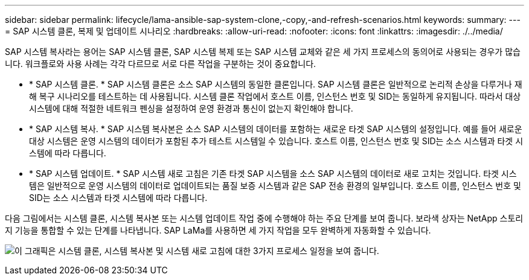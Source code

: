 ---
sidebar: sidebar 
permalink: lifecycle/lama-ansible-sap-system-clone,-copy,-and-refresh-scenarios.html 
keywords:  
summary:  
---
= SAP 시스템 클론, 복제 및 업데이트 시나리오
:hardbreaks:
:allow-uri-read: 
:nofooter: 
:icons: font
:linkattrs: 
:imagesdir: ./../media/


[role="lead"]
SAP 시스템 복사라는 용어는 SAP 시스템 클론, SAP 시스템 복제 또는 SAP 시스템 교체와 같은 세 가지 프로세스의 동의어로 사용되는 경우가 많습니다. 워크플로와 사용 사례는 각각 다르므로 서로 다른 작업을 구분하는 것이 중요합니다.

* * SAP 시스템 클론. * SAP 시스템 클론은 소스 SAP 시스템의 동일한 클론입니다. SAP 시스템 클론은 일반적으로 논리적 손상을 다루거나 재해 복구 시나리오를 테스트하는 데 사용됩니다. 시스템 클론 작업에서 호스트 이름, 인스턴스 번호 및 SID는 동일하게 유지됩니다. 따라서 대상 시스템에 대해 적절한 네트워크 펜싱을 설정하여 운영 환경과 통신이 없는지 확인해야 합니다.
* * SAP 시스템 복사. * SAP 시스템 복사본은 소스 SAP 시스템의 데이터를 포함하는 새로운 타겟 SAP 시스템의 설정입니다. 예를 들어 새로운 대상 시스템은 운영 시스템의 데이터가 포함된 추가 테스트 시스템일 수 있습니다. 호스트 이름, 인스턴스 번호 및 SID는 소스 시스템과 타겟 시스템에 따라 다릅니다.
* * SAP 시스템 업데이트. * SAP 시스템 새로 고침은 기존 타겟 SAP 시스템을 소스 SAP 시스템의 데이터로 새로 고치는 것입니다. 타겟 시스템은 일반적으로 운영 시스템의 데이터로 업데이트되는 품질 보증 시스템과 같은 SAP 전송 환경의 일부입니다. 호스트 이름, 인스턴스 번호 및 SID는 소스 시스템과 타겟 시스템에 따라 다릅니다.


다음 그림에서는 시스템 클론, 시스템 복사본 또는 시스템 업데이트 작업 중에 수행해야 하는 주요 단계를 보여 줍니다. 보라색 상자는 NetApp 스토리지 기능을 통합할 수 있는 단계를 나타냅니다. SAP LaMa를 사용하면 세 가지 작업을 모두 완벽하게 자동화할 수 있습니다.

image:lama-ansible-image1.png["이 그래픽은 시스템 클론, 시스템 복사본 및 시스템 새로 고침에 대한 3가지 프로세스 일정을 보여 줍니다."]
